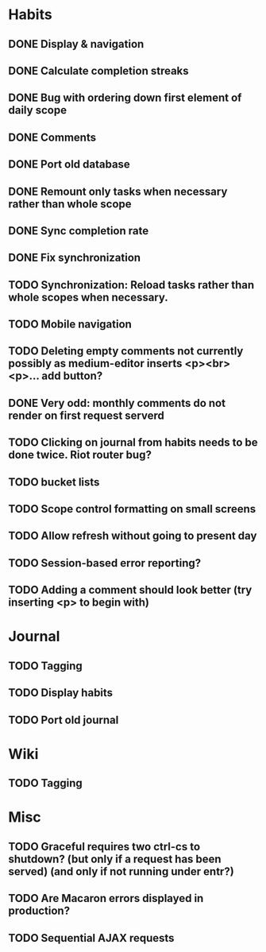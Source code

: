* Habits
** DONE Display & navigation
** DONE Calculate completion streaks
** DONE Bug with ordering down first element of daily scope
** DONE Comments
** DONE Port old database
** DONE Remount only tasks when necessary rather than whole scope
** DONE Sync completion rate
** DONE Fix synchronization
** TODO Synchronization: Reload tasks rather than whole scopes when necessary.
** TODO Mobile navigation
** TODO Deleting empty comments not currently possibly as medium-editor inserts <p><br><p>... add button?
** DONE Very odd: monthly comments do not render on first request serverd
** TODO Clicking on journal from habits needs to be done twice. Riot router bug?
** TODO bucket lists
** TODO Scope control formatting on small screens
** TODO Allow refresh without going to present day
** TODO Session-based error reporting?
** TODO Adding a comment should look better (try inserting <p> to begin with)
* Journal
** TODO Tagging
** TODO Display habits
** TODO Port old journal
* Wiki
** TODO Tagging
* Misc
** TODO Graceful requires two ctrl-cs to shutdown? (but only if a request has been served) (and only if not running under entr?)
** TODO Are Macaron errors displayed in production?
** TODO Sequential AJAX requests
